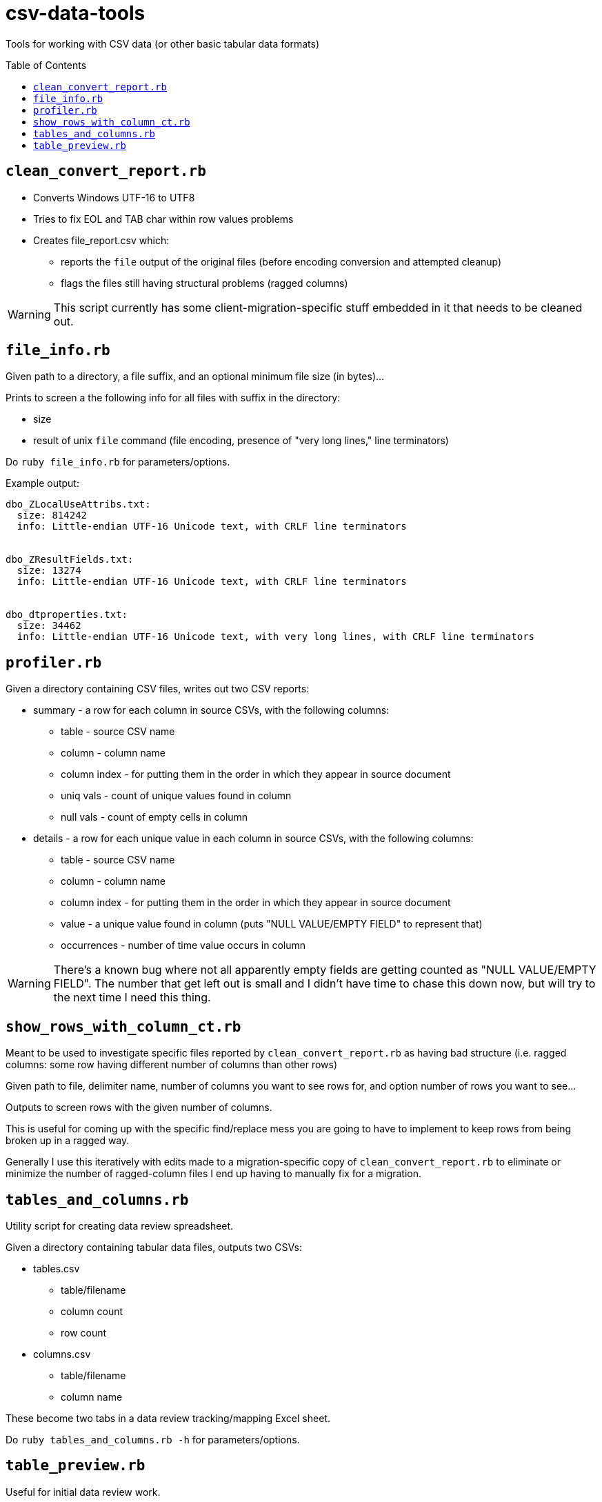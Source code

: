 :toc:
:toc-placement!:
:toclevels: 4

ifdef::env-github[]
:tip-caption: :bulb:
:note-caption: :information_source:
:important-caption: :heavy_exclamation_mark:
:caution-caption: :fire:
:warning-caption: :warning:
endif::[]

= csv-data-tools

Tools for working with CSV data (or other basic tabular data formats)

toc::[]

== `clean_convert_report.rb`

* Converts Windows UTF-16 to UTF8
* Tries to fix EOL and TAB char within row values problems
* Creates file_report.csv which:
** reports the `file` output of the original files (before encoding conversion and attempted cleanup)
** flags the files still having structural problems (ragged columns)

WARNING: This script currently has some client-migration-specific stuff embedded in it that needs to be cleaned out. 

== `file_info.rb`

Given path to a directory, a file suffix, and an optional minimum file size (in bytes)...

Prints to screen a the following info for all files with suffix in the directory:

* size
* result of unix `file` command (file encoding, presence of "very long lines," line terminators)

Do `ruby file_info.rb` for parameters/options.

Example output:

----
dbo_ZLocalUseAttribs.txt:
  size: 814242
  info: Little-endian UTF-16 Unicode text, with CRLF line terminators


dbo_ZResultFields.txt:
  size: 13274
  info: Little-endian UTF-16 Unicode text, with CRLF line terminators


dbo_dtproperties.txt:
  size: 34462
  info: Little-endian UTF-16 Unicode text, with very long lines, with CRLF line terminators
----

== `profiler.rb`

Given a directory containing CSV files, writes out two CSV reports:

* summary - a row for each column in source CSVs, with the following columns:
** table - source CSV name
** column - column name
** column index - for putting them in the order in which they appear in source document
** uniq vals - count of unique values found in column
** null vals - count of empty cells in column

* details - a row for each unique value in each column in source CSVs, with the following columns:
** table - source CSV name
** column - column name
** column index - for putting them in the order in which they appear in source document
** value - a unique value found in column (puts "NULL VALUE/EMPTY FIELD" to represent that)
** occurrences - number of time value occurs in column

WARNING: There's a known bug where not all apparently empty fields are getting counted as "NULL VALUE/EMPTY FIELD". The number that get left out is small and I didn't have time to chase this down now, but will try to the next time I need this thing.


== `show_rows_with_column_ct.rb`

Meant to be used to investigate specific files reported by `clean_convert_report.rb` as having bad structure (i.e. ragged columns: some row having different number of columns than other rows)

Given path to file, delimiter name, number of columns you want to see rows for, and option number of rows you want to see...

Outputs to screen rows with the given number of columns.

This is useful for coming up with the specific find/replace mess you are going to have to implement to keep rows from being broken up in a ragged way.

Generally I use this iteratively with edits made to a migration-specific copy of `clean_convert_report.rb` to eliminate or minimize the number of ragged-column files I end up having to manually fix for a migration.

== `tables_and_columns.rb`

Utility script for creating data review spreadsheet.

Given a directory containing tabular data files, outputs two CSVs:

* tables.csv
** table/filename
** column count
** row count

* columns.csv
** table/filename
** column name

These become two tabs in a data review tracking/mapping Excel sheet.

Do `ruby tables_and_columns.rb -h` for parameters/options.

== `table_preview.rb`

Useful for initial data review work.

Reads all files with given file suffix in the given directory. For each, prints out the file/table name, headers, and the first 25 rows of data, nicely formatted, in one text file you can scroll/search through. You don't have to open a million files to get your head around the general shape and character of the data.

*Requires `csvlook` from https://csvkit.readthedocs.io/en/latest/index.html[csvkit] to be installed and available in your PATH*

Do `ruby table_preview.rb -h` for parameters/options.



